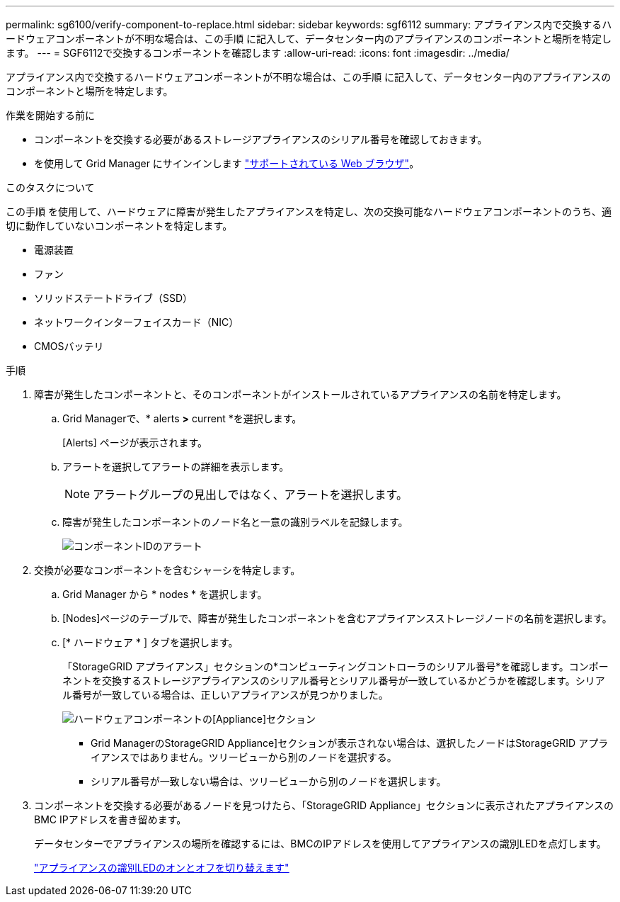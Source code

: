 ---
permalink: sg6100/verify-component-to-replace.html 
sidebar: sidebar 
keywords: sgf6112 
summary: アプライアンス内で交換するハードウェアコンポーネントが不明な場合は、この手順 に記入して、データセンター内のアプライアンスのコンポーネントと場所を特定します。 
---
= SGF6112で交換するコンポーネントを確認します
:allow-uri-read: 
:icons: font
:imagesdir: ../media/


[role="lead"]
アプライアンス内で交換するハードウェアコンポーネントが不明な場合は、この手順 に記入して、データセンター内のアプライアンスのコンポーネントと場所を特定します。

.作業を開始する前に
* コンポーネントを交換する必要があるストレージアプライアンスのシリアル番号を確認しておきます。
* を使用して Grid Manager にサインインします link:../admin/web-browser-requirements.html["サポートされている Web ブラウザ"]。


.このタスクについて
この手順 を使用して、ハードウェアに障害が発生したアプライアンスを特定し、次の交換可能なハードウェアコンポーネントのうち、適切に動作していないコンポーネントを特定します。

* 電源装置
* ファン
* ソリッドステートドライブ（SSD）
* ネットワークインターフェイスカード（NIC）
* CMOSバッテリ


.手順
. 障害が発生したコンポーネントと、そのコンポーネントがインストールされているアプライアンスの名前を特定します。
+
.. Grid Managerで、* alerts *>* current *を選択します。
+
[Alerts] ページが表示されます。

.. アラートを選択してアラートの詳細を表示します。
+

NOTE: アラートグループの見出しではなく、アラートを選択します。

.. 障害が発生したコンポーネントのノード名と一意の識別ラベルを記録します。
+
image::../media/nic-alert-sgf6112.jpg[コンポーネントIDのアラート]



. 交換が必要なコンポーネントを含むシャーシを特定します。
+
.. Grid Manager から * nodes * を選択します。
.. [Nodes]ページのテーブルで、障害が発生したコンポーネントを含むアプライアンスストレージノードの名前を選択します。
.. [* ハードウェア * ] タブを選択します。
+
「StorageGRID アプライアンス」セクションの*コンピューティングコントローラのシリアル番号*を確認します。コンポーネントを交換するストレージアプライアンスのシリアル番号とシリアル番号が一致しているかどうかを確認します。シリアル番号が一致している場合は、正しいアプライアンスが見つかりました。

+
image::../media/nodes_page_hardware_tab_appliance_verify_nic.png[ハードウェアコンポーネントの[Appliance]セクション]

+
*** Grid ManagerのStorageGRID Appliance]セクションが表示されない場合は、選択したノードはStorageGRID アプライアンスではありません。ツリービューから別のノードを選択する。
*** シリアル番号が一致しない場合は、ツリービューから別のノードを選択します。




. コンポーネントを交換する必要があるノードを見つけたら、「StorageGRID Appliance」セクションに表示されたアプライアンスのBMC IPアドレスを書き留めます。
+
データセンターでアプライアンスの場所を確認するには、BMCのIPアドレスを使用してアプライアンスの識別LEDを点灯します。

+
link:turning-sgf6112-identify-led-on-and-off.html["アプライアンスの識別LEDのオンとオフを切り替えます"]



